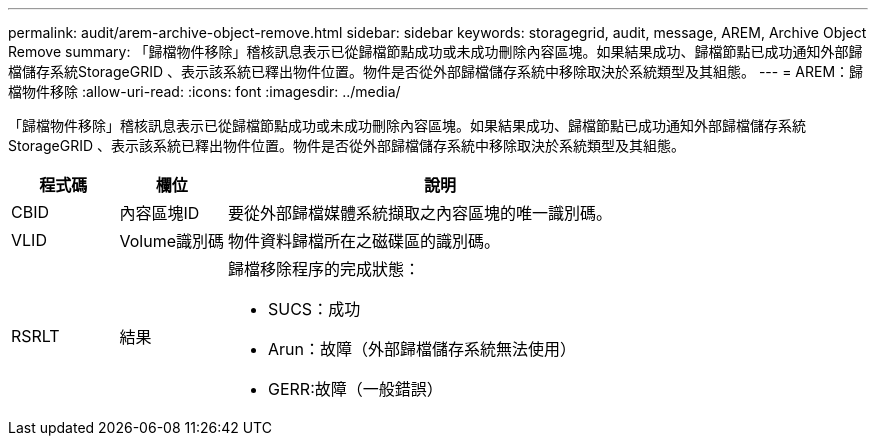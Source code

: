 ---
permalink: audit/arem-archive-object-remove.html 
sidebar: sidebar 
keywords: storagegrid, audit, message, AREM, Archive Object Remove 
summary: 「歸檔物件移除」稽核訊息表示已從歸檔節點成功或未成功刪除內容區塊。如果結果成功、歸檔節點已成功通知外部歸檔儲存系統StorageGRID 、表示該系統已釋出物件位置。物件是否從外部歸檔儲存系統中移除取決於系統類型及其組態。 
---
= AREM：歸檔物件移除
:allow-uri-read: 
:icons: font
:imagesdir: ../media/


[role="lead"]
「歸檔物件移除」稽核訊息表示已從歸檔節點成功或未成功刪除內容區塊。如果結果成功、歸檔節點已成功通知外部歸檔儲存系統StorageGRID 、表示該系統已釋出物件位置。物件是否從外部歸檔儲存系統中移除取決於系統類型及其組態。

[cols="1a,1a,4a"]
|===
| 程式碼 | 欄位 | 說明 


 a| 
CBID
 a| 
內容區塊ID
 a| 
要從外部歸檔媒體系統擷取之內容區塊的唯一識別碼。



 a| 
VLID
 a| 
Volume識別碼
 a| 
物件資料歸檔所在之磁碟區的識別碼。



 a| 
RSRLT
 a| 
結果
 a| 
歸檔移除程序的完成狀態：

* SUCS：成功
* Arun：故障（外部歸檔儲存系統無法使用）
* GERR:故障（一般錯誤）


|===